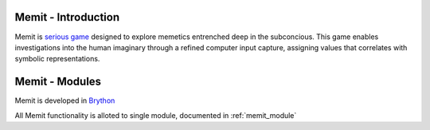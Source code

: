 .. _intro:

Memit - Introduction
============================

Memit is `serious game <https://en.wikipedia.org/wiki/Serious_game>`_ designed
to explore memetics entrenched deep in the subconcious.
This game enables investigations into the human imaginary through a refined
computer input capture, assigning values ​​that correlates with symbolic
representations.



Memit - Modules
=================

Memit is developed in `Brython <http://www.brython.info>`_ 

All Memit functionality is alloted to single module,
documented in :ref:`memit_module`

